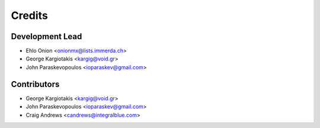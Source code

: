 =======
Credits
=======

Development Lead
----------------

* Ehlo Onion <onionmx@lists.immerda.ch>
* George Kargiotakis <kargig@void.gr>
* John Paraskevopoulos <ioparaskev@gmail.com>

Contributors
------------

* George Kargiotakis <kargig@void.gr>
* John Paraskevopoulos <ioparaskev@gmail.com>
* Craig Andrews <candrews@integralblue.com>
